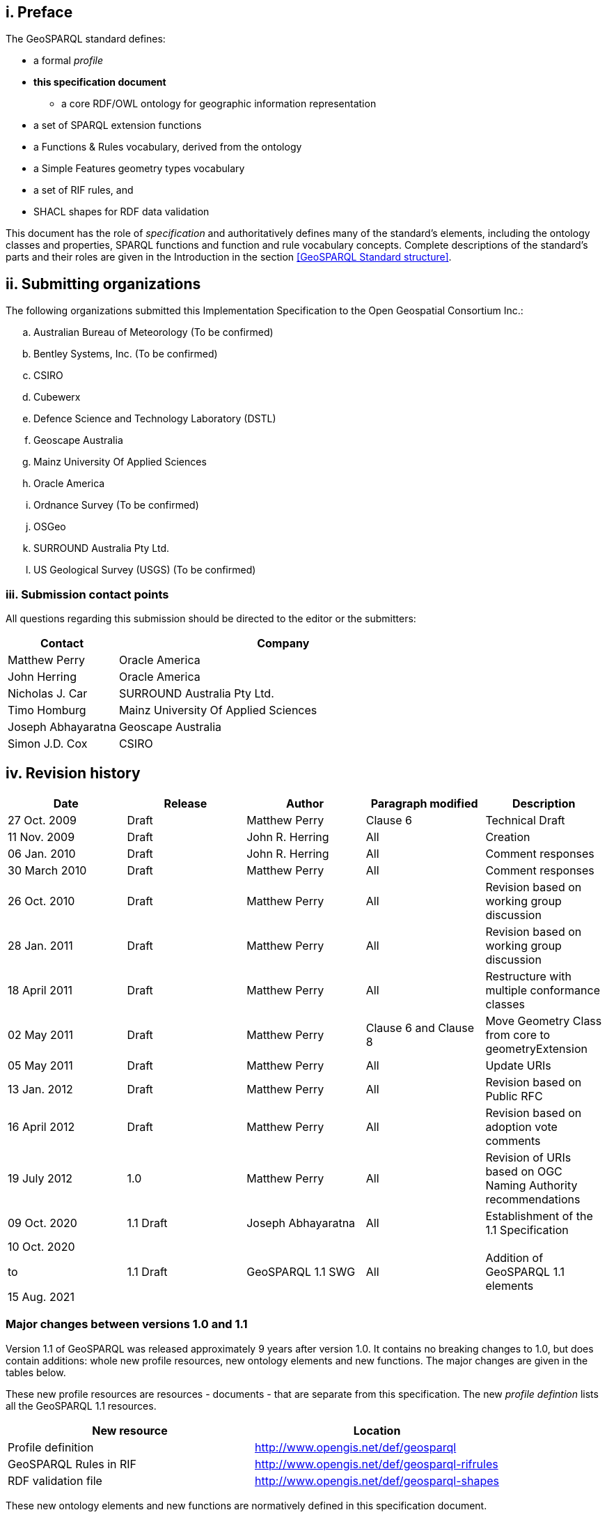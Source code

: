 == i.    Preface
The GeoSPARQL standard defines:

* a formal _profile_
* **this specification document**
** a core RDF/OWL ontology for geographic information representation
* a set of SPARQL extension functions
* a Functions & Rules vocabulary, derived from the ontology
* a Simple Features geometry types vocabulary
* a set of RIF rules, and
* SHACL shapes for RDF data validation

This document has the role of _specification_ and authoritatively defines many of the standard's elements, including the ontology classes and properties, SPARQL functions and function and rule vocabulary concepts. Complete descriptions of the standard's parts and their roles are given in the Introduction in the section <<GeoSPARQL Standard structure>>.

== ii. Submitting organizations
The following organizations submitted this Implementation Specification to the Open Geospatial Consortium Inc.:

[loweralpha]
.. Australian Bureau of Meteorology (To be confirmed)
.. Bentley Systems, Inc. (To be confirmed)
.. CSIRO
.. Cubewerx
.. Defence Science and Technology Laboratory (DSTL)
.. Geoscape Australia
.. Mainz University Of Applied Sciences
.. Oracle America
.. Ordnance Survey (To be confirmed)
.. OSGeo
.. SURROUND Australia Pty Ltd.
.. US Geological Survey (USGS) (To be confirmed)


=== iii. Submission contact points
All questions regarding this submission should be directed to the editor or the submitters:

[frame=none, grid=none, cols="1, 3"]
|===
|Contact | Company

| Matthew Perry | Oracle America
| John Herring | Oracle America
| Nicholas J. Car | SURROUND Australia Pty Ltd.
| Timo Homburg | Mainz University Of Applied Sciences
| Joseph Abhayaratna | Geoscape Australia
| Simon J.D. Cox | CSIRO
|===

== iv. Revision history

|===
|Date | Release | Author | Paragraph modified | Description

| 27 Oct. 2009 | Draft | Matthew Perry | Clause 6 | Technical Draft
| 11 Nov. 2009 | Draft | John R. Herring | All | Creation
| 06 Jan. 2010 | Draft | John R. Herring | All | Comment responses
| 30 March 2010 | Draft | Matthew Perry | All | Comment responses
| 26 Oct. 2010 | Draft | Matthew Perry | All | Revision based on working group discussion
| 28 Jan. 2011 | Draft | Matthew Perry | All | Revision based on working group discussion
| 18 April 2011 | Draft | Matthew Perry | All | Restructure with multiple conformance classes
| 02 May 2011 | Draft | Matthew Perry | Clause 6 and Clause 8 | Move Geometry Class from core to geometryExtension
| 05 May 2011 | Draft | Matthew Perry | All | Update URIs
| 13 Jan. 2012 | Draft | Matthew Perry | All | Revision based on Public RFC
| 16 April 2012 | Draft | Matthew Perry | All | Revision based on adoption vote comments
| 19 July 2012 | 1.0 | Matthew Perry | All | Revision of URIs based on OGC Naming Authority recommendations
| 09 Oct. 2020 | 1.1 Draft | Joseph Abhayaratna | All | Establishment of the 1.1 Specification
| 10 Oct. 2020

to

15 Aug. 2021 

| 1.1 Draft | GeoSPARQL 1.1 SWG | All | Addition of GeoSPARQL 1.1 elements
|===

=== Major changes between versions 1.0 and 1.1
Version 1.1 of GeoSPARQL was released approximately 9 years after version 1.0. It contains no breaking changes to 1.0, but does contain additions: whole new profile resources, new ontology elements and new functions. The major changes are given in the tables below.

These new profile resources are resources - documents - that are separate from this specification. The new _profile defintion_ lists all the GeoSPARQL 1.1 resources.

|===
|New resource | Location

|Profile definition | http://www.opengis.net/def/geosparql
|GeoSPARQL Rules in RIF | http://www.opengis.net/def/geosparql-rifrules
|RDF validation file | http://www.opengis.net/def/geosparql-shapes
|===

These new ontology elements and new functions are normatively defined in this specification document.

|===
|New element | Section

2+|_**Classes**_
|Spatial Object Collection class | <<Class: geo:SpatialObjectCollection>>
|Feature Collection class | <<Class: geo:FeatureCollection>>
|Geometry Collection class | <<Class: geo:GeometryCollection>>
2+|_**Spatial Object Properties**_
|hasSize | <<Property: geo:hasSize>>
|hasMetricSize | <<Property: geo:hasMetricSize>>
|hasLength | <<Property: geo:hasLength>>
|hasMetricLength | <<Property: geo:hasMetricLength>>
|hasPerimeterLength | <<Property: geo:hasPerimeterLength>>
|hasMetricPerimeterLength | <<Property: geo:hasMetricPerimeterLength>>
|hasArea | <<Property: geo:hasArea>>
|hasMetricArea | <<Property: geo:hasMetricArea>>
|hasVolume | <<Property: geo:hasVolume>>
|hasMetricVolume | <<Property: geo:hasMetricVolume>>
2+|_**Feature Properties**_
|hasBoundingBox | <<Property: geo:hasBoundingBox>>
|hasCentroid | <<Property: geo:hasCentroid>>
2+|_**Geometry Serializations**_
|geoJSONLiteral | <<RDFS Datatype: geo:geoJSONLiteral>>
|asGeoJSON | <<Property: geo:asGeoJSON>>
|asGeoJSON function | <<Function: geof:asGeoJSON>>
|kmlLiteral | <<RDFS Datatype: geo:kmlLiteral>>
|asKML | <<Property: geo:asKML>>
|asKML function | <<Function: geof:asKML>>
|dggsLiteral | <<RDFS Datatype: geo:dggsLiteral>>
|asDGGS | <<Property: geo:asDGGS>>
|asDGGS function | <<Function: geof:asDGGS>>
2+|_**Non-topological Query Functions**_
|area | <<Function: geof:area>>
|coordinateDimension | <<Function: geof:coordinateDimension>>
|dimension | <<Function: geof:dimension>>
|geometryN | <<Function: geof:geometryN>>
|geometryType | <<Function: geof:geometryType>>
|is3D | <<Function: geof:is3D>>
|isEmpty | <<Function: geof:isEmpty>>
|isMeasured | <<Function: geof:isMeasured>>
|isSimple | <<Function: geof:isSimple>>
|length | <<Function: geof:length>>
|maxX | <<Function: geof:maxX>>
|maxY | <<Function: geof:maxY>>
|maxZ | <<Function: geof:maxZ>>
|minX | <<Function: geof:minX>>
|minY | <<Function: geof:minY>>
|minZ | <<Function: geof:minZ>>
|numGeometries | <<Function: geof:>>
|projectTo | <<Function: geof:projectTo>>
|spatialDimension | <<Function: geof:spatialDimension>>
|transform | <<Function: geof:transform>>
2+|_**Spatial Aggregate Functions**_
|aggBoundingBox | <<Function: geof:aggBoundingBox>>
|aggBoundingCircle | <<Function: geof:aggBoundingCircle>>
|aggCentroid | <<Function: geof:aggCentroid>>
|aggConcatLines | <<Function: geof:aggConcatLines>>
|aggConcaveHull | <<Function: geof:aggConcaveHull>>
|aggUnion | <<Function: geof:aggUnion>>
|===

== v. Changes to the OGC® Abstract Specification
The OGC® Abstract Specification does not require changes to accommodate this OGC® standard.

== Foreword
Attention is drawn to the possibility that some of the elements of this document may be the subject of patent rights. Open Geospatial Consortium shall not be held responsible for identifying any or all such patent rights. However, to date, no such rights have been claimed or identified.

Recipients of this document are requested to submit, with their comments, notification of any relevant patent claims or other intellectual property rights of which they may be aware that might be infringed by any implementation of the specification set forth in this document, and to provide supporting documentation.
